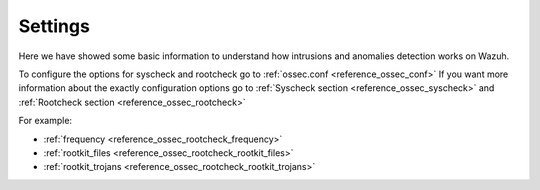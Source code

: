 .. _intrusions_settings:

Settings
===================================

Here we have showed some basic information to understand how intrusions and anomalies detection works on Wazuh.

To configure the options for syscheck and rootcheck go to :ref:`ossec.conf <reference_ossec_conf>`
If you want more information about the exactly configuration options go to :ref:`Syscheck section <reference_ossec_syscheck>` and :ref:`Rootcheck section <reference_ossec_rootcheck>`

For example:

- :ref:`frequency <reference_ossec_rootcheck_frequency>`
- :ref:`rootkit_files <reference_ossec_rootcheck_rootkit_files>`
- :ref:`rootkit_trojans <reference_ossec_rootcheck_rootkit_trojans>`

